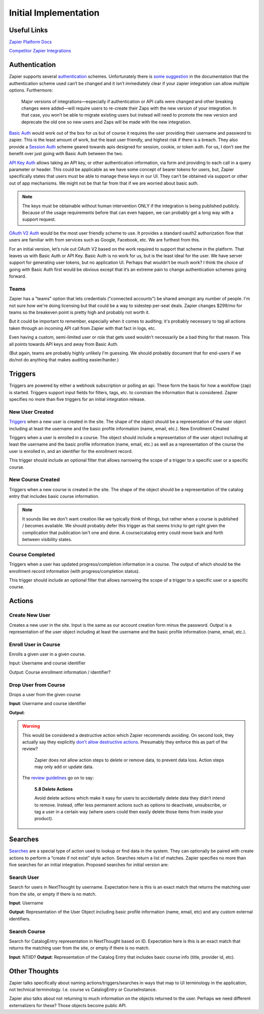Initial Implementation
======================

Useful Links
------------


`Zapier Platform Docs <https://platform.zapier.com/docs/zapier-intro>`_

`Competitor Zapier Integrations <https://docs.google.com/spreadsheets/d/1oP41XkhHVPUTACdvSf3w_8KxhCnOPVBW1aHooWCgJdw/edit?usp=drive_web&ouid=113921017540674916733>`_


Authentication
--------------

Zapier supports several `authentication
<https://platform.zapier.com/docs/auth>`_ schemes. Unfortunately there
is `some suggestion
<https://platform.zapier.com/docs/auth#how-to-remove-or-change-zapier-integration-authentication-scheme>`_
in the documentation that the authentication scheme used can’t be
changed and it isn’t immediately clear if your zapier integration can
allow multiple options. Furthermore:

  Major versions of integrations—especially if authentication or API
  calls were changed and other breaking changes were added—will
  require users to re-create their Zaps with the new version of your
  integration. In that case, you won’t be able to migrate existing
  users but instead will need to promote the new version and deprecate
  the old one so new users and Zaps will be made with the new
  integration.

`Basic Auth <https://platform.zapier.com/docs/basic>`_ would work out
of the box for us but of course it requires the user providing their
username and password to zapier. This is the least amount of work, but
the least user friendly, and highest risk if there is a breach. They
also provide a `Session Auth
<https://platform.zapier.com/docs/session>`_ scheme geared towards
apis designed for session, cookie, or token auth. For us, I don’t see
the benefit over just going with Basic Auth between the two.

`API Key Auth <https://platform.zapier.com/docs/apikey>`_ allows
taking an API key, or other authentication information, via form and
providing to each call in a query parameter or header. This could be
applicable as we have some concept of bearer tokens for users, but,
Zapier specifically states that users must be able to manage these
keys in our UI. They can’t be obtained via support or other out of app
mechanisms. We might not be that far from that if we are worried about
basic auth.

.. note:: The keys must be obtainable without human intervention ONLY
          if the integration is being published publicly. Because of
          the usage requirements before that can even happen, we can
          probably get a long way with a support request.

`OAuth V2 Auth <https://platform.zapier.com/docs/oauth>`_ would be the
most user friendly scheme to use. It provides a standard oauth2
authorization flow that users are familiar with from services such as
Google, Facebook, etc. We are furthest from this.

For an initial version, let’s rule out OAuth V2 based on the work
required to support that scheme in the platform. That leaves us with
Basic Auth or API Key. Basic Auth is no work for us, but is the least
ideal for the user. We have server support for generating user tokens,
but no application UI. Perhaps that wouldn’t be much work? I think the
choice of going with Basic Auth first would be obvious except that
it’s an extreme pain to change authentication schemes going forward.

Teams
~~~~~

Zapier has a "teams" option that lets credentials ("connected
accounts") be shared amongst any number of people. I'm not sure how
we're doing licensing but that could be a way to sidestep per-seat
deals. Zapier changes $299/mo for teams so the breakeven point is
pretty high and probably not worth it.

But it could be important to remember, especially when it comes to
auditing; it's probably necessary to tag all actions taken through an
incoming API call from Zapier with that fact in logs, etc.

Even having a custom, semi-limited user or role that gets used
wouldn't necessarily be a bad thing for that reason. This all points
towards API keys and away from Basic Auth.

(But again, teams are probably highly unlikely I'm guessing. We should
probably document that for end-users if we do/not do anything that
makes auditing easier/harder.)

Triggers
--------

Triggers are powered by either a webhook subscription or polling an
api. These form the basis for how a workflow (zap) is
started. Triggers support input fields for filters, tags, etc. to
constrain the information that is considered. Zapier specifies no more
than five triggers for an initial integration release.

New User Created
~~~~~~~~~~~~~~~~

`Triggers <https://platform.zapier.com/docs/triggers>`_ when a new
user is created in the site. The shape of the object should be a
representation of the user object including at least the username and
the basic profile information (name, email, etc.).  New Enrollment
Created

Triggers when a user is enrolled in a course. The object should
include a representation of the user object including at least the
username and the basic profile information (name, email, etc.) as well
as a representation of the course the user is enrolled in, and an
identifier for the enrollment record.

This trigger should include an optional filter that allows narrowing
the scope of a trigger to a specific user or a specific course.

New Course Created
~~~~~~~~~~~~~~~~~~

Triggers when a new course is created in the site. The shape of the
object should be a representation of the catalog entry that includes
basic course information.

.. note:: It sounds like we don't want creation like we typically
          think of things, but rather when a course is published /
          becomes available. We should probably defer this trigger as
          that seems tricky to get right given the complication that
          publication isn't one and done. A course/catalog entry could
          move back and forth between visibility states.

Course Completed
~~~~~~~~~~~~~~~~

Triggers when a user has updated progress/completion information in a
course. The output of which should be the enrollment record
information (with progress/completion status).

This trigger should include an optional filter that allows narrowing
the scope of a trigger to a specific user or a specific course.

.. question:: Should we consider making this a more generic progress
              updated event with an optional threshold if you only
              care about completeness. For example hr.com integration
              and IMIS integration care about partial updates, they
              are polling for those currently.

Actions
-------

Create New User
~~~~~~~~~~~~~~~

Creates a new user in the site. Input is the same as our account
creation form minus the password. Output is a representation of the
user object including at least the username and the basic profile
information (name, email, etc.).

.. question:: How would we deal with authentication credentials here?
              Could the user go through the forgot password flow to
              set initial credentials? Would we give them a one time
              use link to set initial credentials? We could consider
              making this an "Invite User" action which effectively
              bypasses that potential issue. Aaron, seemed OK with that.

Enroll User in Course
~~~~~~~~~~~~~~~~~~~~~

Enrolls a given user in a given course.

Input: Username and course identifier

Output: Course enrollment information / identifier?

.. question:: What do we do about scope. that's largely hidden from
              users currently. Perhaps make an optional field
              defaulting to Public (Purchased?) or maybe that default
              becomes a site / course setting?

Drop User from Course
~~~~~~~~~~~~~~~~~~~~~

Drops a user from the given course

**Input**: Username and course identifier

**Output**:

.. warning:: This would be considered a destructive action which
             Zapier recommends avoiding. On second look, they actually
             say they explicitly `don't allow destructive actions
             <https://platform.zapier.com/docs/actions>`_. Presumably
             they enforce this as part of the review?

	       Zapier does not allow action steps to delete or remove
	       data, to prevent data loss. Action steps may only add
	       or update data.

	     The `review guidelines
	     <https://platform.zapier.com/partners/integration-review-guidelines#58-delete-actions>`_
	     go on to say:

	       **5.8 Delete Actions**

	       Avoid delete actions which make it easy for users to
	       accidentally delete data they didn’t intend to
	       remove. Instead, offer less permanent actions such as
	       options to deactivate, unsubscribe, or tag a user in a
	       certain way (where users could then easily delete those
	       items from inside your product).

Searches
--------

`Searches <https://platform.zapier.com/docs/search-create>`_ are a
special type of action used to lookup or find data in the system. They
can optionally be paired with create actions to perform a “create if
not exist” style action. Searches return a list of matches. Zapier
specifies no more than five searches for an initial
integration. Proposed searches for initial version are:

.. _search_user:

Search User
~~~~~~~~~~~

Search for users in NextThought by
username. Expectation here is this is an exact match that returns the
matching user from the site, or empty if there is no match.

**Input**: Username

**Output**: Representation of the User Object including
basic profile information (name, email, etc) and any custom external
identifiers.

.. question:: This would actually be quite a bit more flexible if this
          worked like the existing UserSearch API. That has provision
          for exact matching username IIRC. It might also mean this
          could be used as the backing of a zapier `dynamic dropdown
          <https://platform.zapier.com/docs/input-designer#dropdown>`_.

Search Course
~~~~~~~~~~~~~

Search for CatalogEntry representation in
NextThought based on ID. Expectation here is this is an exact match
that returns the matching user from the site, or empty if there is no
match.

**Input**: NTIID?
**Output**: Representation of the Catalog Entry that includes basic course info (title, provider id, etc).

.. question:: Similar to :ref:`search_user` it would be nice if this could
          become the backing of a `dynamic dropdown
          <https://platform.zapier.com/docs/input-designer#dropdown>`_.

Other Thoughts
--------------

Zapier talks specifically about naming actions/triggers/searches in
ways that map to UI terminology in the application, not technical
terminology. I.e. course vs CatalogEntry or CourseInstance.

Zapier also talks about not returning to much information on the
objects returned to the user. Perhaps we need different externalizers
for these? Those objects become public API.

..  LocalWords:  Zapier zapier integrations Auth apis auth UI OAuth
..  LocalWords:  oauth
